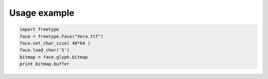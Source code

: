 =============
Usage example
=============

.. code:: python

   import freetype
   face = freetype.Face("Vera.ttf")
   face.set_char_size( 48*64 )
   face.load_char('S')
   bitmap = face.glyph.bitmap
   print bitmap.buffer
